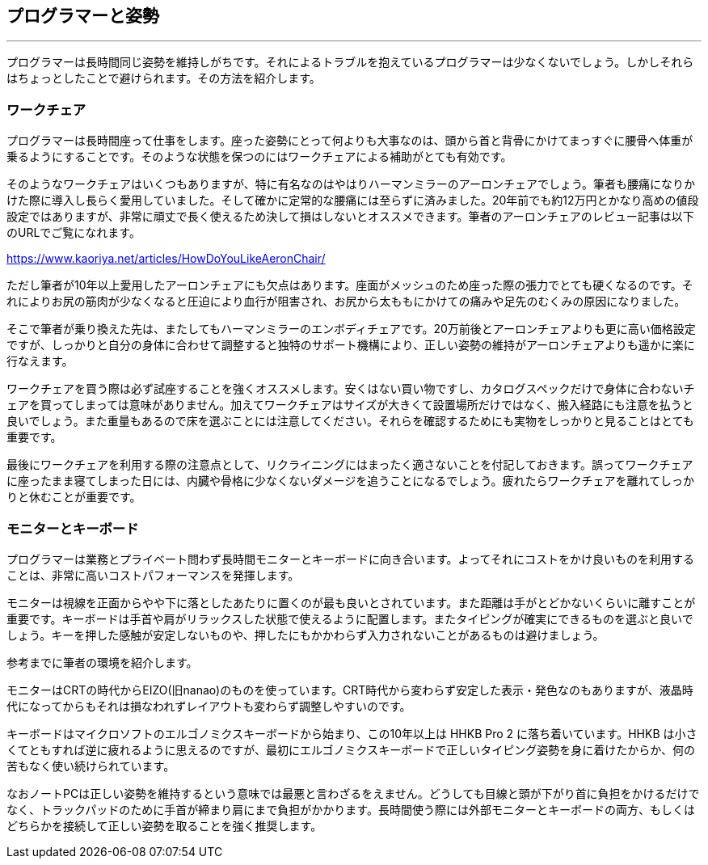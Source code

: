 == プログラマーと姿勢
'''

プログラマーは長時間同じ姿勢を維持しがちです。それによるトラブルを抱えているプログラマーは少なくないでしょう。しかしそれらはちょっとしたことで避けられます。その方法を紹介します。

=== ワークチェア

プログラマーは長時間座って仕事をします。座った姿勢にとって何よりも大事なのは、頭から首と背骨にかけてまっすぐに腰骨へ体重が乗るようにすることです。そのような状態を保つのにはワークチェアによる補助がとても有効です。

そのようなワークチェアはいくつもありますが、特に有名なのはやはりハーマンミラーのアーロンチェアでしょう。筆者も腰痛になりかけた際に導入し長らく愛用していました。そして確かに定常的な腰痛には至らずに済みました。20年前でも約12万円とかなり高めの値段設定ではありますが、非常に頑丈で長く使えるため決して損はしないとオススメできます。筆者のアーロンチェアのレビュー記事は以下のURLでご覧になれます。

<https://www.kaoriya.net/articles/HowDoYouLikeAeronChair/>

ただし筆者が10年以上愛用したアーロンチェアにも欠点はあります。座面がメッシュのため座った際の張力でとても硬くなるのです。それによりお尻の筋肉が少なくなると圧迫により血行が阻害され、お尻から太ももにかけての痛みや足先のむくみの原因になりました。

そこで筆者が乗り換えた先は、またしてもハーマンミラーのエンボディチェアです。20万前後とアーロンチェアよりも更に高い価格設定ですが、しっかりと自分の身体に合わせて調整すると独特のサポート機構により、正しい姿勢の維持がアーロンチェアよりも遥かに楽に行なえます。

ワークチェアを買う際は必ず試座することを強くオススメします。安くはない買い物ですし、カタログスペックだけで身体に合わないチェアを買ってしまっては意味がありません。加えてワークチェアはサイズが大きくて設置場所だけではなく、搬入経路にも注意を払うと良いでしょう。また重量もあるので床を選ぶことには注意してください。それらを確認するためにも実物をしっかりと見ることはとても重要です。

最後にワークチェアを利用する際の注意点として、リクライニングにはまったく適さないことを付記しておきます。誤ってワークチェアに座ったまま寝てしまった日には、内臓や骨格に少なくないダメージを追うことになるでしょう。疲れたらワークチェアを離れてしっかりと休むことが重要です。

=== モニターとキーボード

プログラマーは業務とプライベート問わず長時間モニターとキーボードに向き合います。よってそれにコストをかけ良いものを利用することは、非常に高いコストパフォーマンスを発揮します。

モニターは視線を正面からやや下に落としたあたりに置くのが最も良いとされています。また距離は手がとどかないくらいに離すことが重要です。キーボードは手首や肩がリラックスした状態で使えるように配置します。またタイピングが確実にできるものを選ぶと良いでしょう。キーを押した感触が安定しないものや、押したにもかかわらず入力されないことがあるものは避けましょう。

参考までに筆者の環境を紹介します。

モニターはCRTの時代からEIZO(旧nanao)のものを使っています。CRT時代から変わらず安定した表示・発色なのもありますが、液晶時代になってからもそれは損なわれずレイアウトも変わらず調整しやすいのです。

キーボードはマイクロソフトのエルゴノミクスキーボードから始まり、この10年以上は HHKB Pro 2 に落ち着いています。HHKB は小さくてともすれば逆に疲れるように思えるのですが、最初にエルゴノミクスキーボードで正しいタイピング姿勢を身に着けたからか、何の苦もなく使い続けられています。

なおノートPCは正しい姿勢を維持するという意味では最悪と言わざるをえません。どうしても目線と頭が下がり首に負担をかけるだけでなく、トラックパッドのために手首が締まり肩にまで負担がかかります。長時間使う際には外部モニターとキーボードの両方、もしくはどちらかを接続して正しい姿勢を取ることを強く推奨します。
